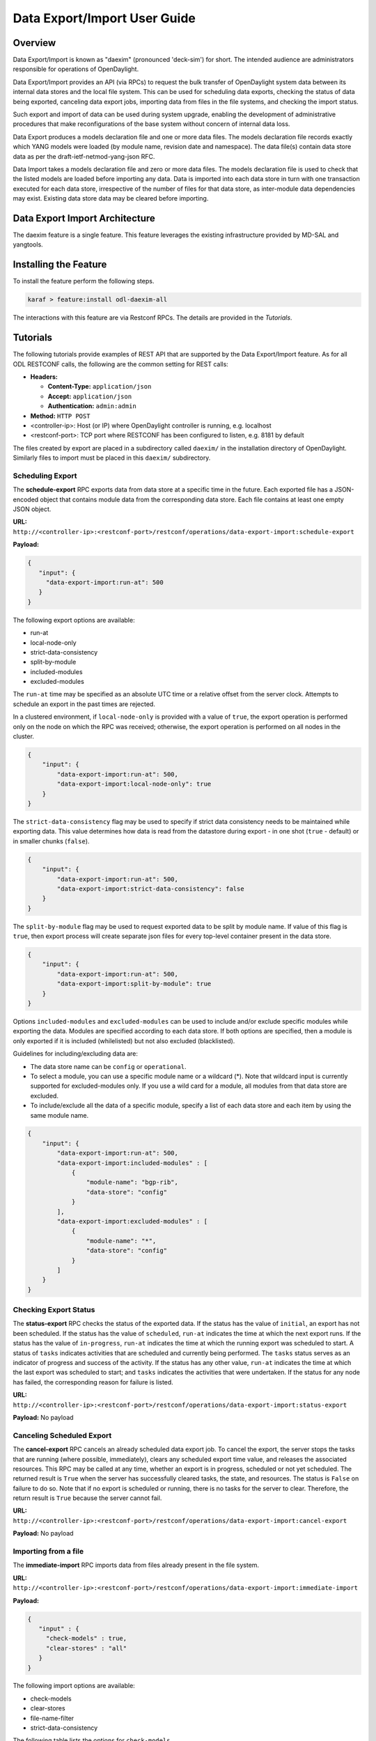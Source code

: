 .. _daexim-user-guide:

Data Export/Import User Guide
=============================


Overview
--------

Data Export/Import is known as "daexim" (pronounced 'deck-sim') for
short. The intended audience are administrators responsible for
operations of OpenDaylight.

Data Export/Import provides an API (via RPCs) to request the bulk
transfer of OpenDaylight system data between its internal data stores
and the local file system. This can be used for scheduling data exports,
checking the status of data being exported, canceling data export jobs,
importing data from files in the file systems, and checking the import
status.

Such export and import of data can be used during system upgrade,
enabling the development of administrative procedures that make
reconfigurations of the base system without concern of internal data
loss.

Data Export produces a models declaration file and one or more data
files. The models declaration file records exactly which YANG models
were loaded (by module name, revision date and namespace). The data
file(s) contain data store data as per the draft-ietf-netmod-yang-json
RFC.

Data Import takes a models declaration file and zero or more data
files. The models declaration file is used to check that the listed
models are loaded before importing any data. Data is imported into each
data store in turn with one transaction executed for each data store,
irrespective of the number of files for that data store, as inter-module
data dependencies may exist. Existing data store data may be cleared
before importing.


Data Export Import Architecture
-------------------------------

The daexim feature is a single feature. This feature leverages the
existing infrastructure provided by MD-SAL and yangtools.


Installing the Feature
----------------------

To install the feature perform the following steps.

.. code:: bash

    karaf > feature:install odl-daexim-all


The interactions with this feature are via Restconf RPCs. The details
are provided in the `Tutorials`.


Tutorials
---------

The following tutorials provide examples of REST API that are supported
by the Data Export/Import feature.  As for all ODL RESTCONF calls, the
following are the common setting for REST calls:

* **Headers:**

  * **Content-Type:** ``application/json``

  * **Accept:** ``application/json``

  * **Authentication:** ``admin:admin``

* **Method:** ``HTTP POST``
* <controller-ip>: Host (or IP) where OpenDaylight controller is
  running, e.g. localhost
* <restconf-port>: TCP port where RESTCONF has been configured to
  listen, e.g. 8181 by default

The files created by export are placed in a subdirectory called
``daexim/`` in the installation directory of OpenDaylight. Similarly files
to import must be placed in this ``daexim/`` subdirectory.



Scheduling Export
^^^^^^^^^^^^^^^^^

The **schedule-export** RPC exports data from data store at a specific time
in the future. Each exported file has a JSON-encoded object that contains
module data from the corresponding data store. Each file contains at least
one empty JSON object.

**URL:** ``http://<controller-ip>:<restconf-port>/restconf/operations/data-export-import:schedule-export``

**Payload:**

.. code:: json

  {
     "input": {
       "data-export-import:run-at": 500
     }
  }


The following export options are available:

- run-at

- local-node-only

- strict-data-consistency

- split-by-module

- included-modules

- excluded-modules


The ``run-at`` time may be specified as an absolute UTC time or a relative
offset from the server clock. Attempts to schedule an export in the past
times are rejected.


In a clustered environment, if ``local-node-only`` is provided with a value
of ``true``, the export operation is performed only on the node on which the
RPC was received; otherwise, the export operation is performed on all nodes
in the cluster.

.. code:: json

       {
           "input": {
               "data-export-import:run-at": 500,
               "data-export-import:local-node-only": true
           }
       }


The ``strict-data-consistency`` flag may be used to specify if strict data
consistency needs to be maintained while exporting data. This value
determines how data is read from the datastore during export - in one
shot (``true`` - default) or in smaller chunks (``false``).

.. code:: json

       {
           "input": {
               "data-export-import:run-at": 500,
               "data-export-import:strict-data-consistency": false
           }
       }


The ``split-by-module`` flag may be used to request exported data to be
split by module name. If value of this flag is ``true``, then export process
will create separate json files for every top-level container present in
the data store.

.. code:: json

       {
           "input": {
               "data-export-import:run-at": 500,
               "data-export-import:split-by-module": true
           }
       }


Options ``included-modules`` and ``excluded-modules`` can be used to include
and/or exclude specific modules while exporting the data. Modules are specified
according to each data store. If both options are specified, then a module is
only exported if it is included (whilelisted) but not also excluded (blacklisted).

Guidelines for including/excluding data are:

-  The data store name can be ``config`` or ``operational``.

-  To select a module, you can use a specific module name or a wildcard
   (*). Note that wildcard input is currently supported for excluded-modules
   only. If you use a wild card for a module, all modules from that data
   store are excluded.

-  To include/exclude all the data of a specific module, specify a list of each
   data store and each item by using the same module name.

.. code:: json

       {
           "input": {
               "data-export-import:run-at": 500,
               "data-export-import:included-modules" : [
                   {
                       "module-name": "bgp-rib",
                       "data-store": "config"
                   }
               ],
               "data-export-import:excluded-modules" : [
                   {
                       "module-name": "*",
                       "data-store": "config"
                   }
               ]
           }
       }


Checking Export Status
^^^^^^^^^^^^^^^^^^^^^^

The **status-export** RPC checks the status of the exported data. If the
status has the value of ``initial``, an export has not been scheduled. If
the status has the value of ``scheduled``, ``run-at`` indicates the time at
which the next export runs. If the status has the value of
``in-progress``, ``run-at`` indicates the time at which the running export
was scheduled to start. A status of ``tasks`` indicates activities that
are scheduled and currently being performed. The ``tasks`` status serves
as an indicator of progress and success of the activity. If the status
has any other value, ``run-at`` indicates the time at which the last
export was scheduled to start; and ``tasks`` indicates the activities that
were undertaken. If the status for any node has failed, the
corresponding reason for failure is listed.

**URL:** ``http://<controller-ip>:<restconf-port>/restconf/operations/data-export-import:status-export``

**Payload:** No payload



Canceling Scheduled Export
^^^^^^^^^^^^^^^^^^^^^^^^^^

The **cancel-export** RPC cancels an already scheduled data export
job. To cancel the export, the server stops the tasks that are running
(where possible, immediately), clears any scheduled export time value,
and releases the associated resources. This RPC may be called at any
time, whether an export is in progress, scheduled or not yet
scheduled. The returned result is ``True`` when the server has
successfully cleared tasks, the state, and resources. The status is
``False`` on failure to do so. Note that if no export is scheduled or
running, there is no tasks for the server to clear. Therefore, the
return result is ``True`` because the server cannot fail.

**URL:** ``http://<controller-ip>:<restconf-port>/restconf/operations/data-export-import:cancel-export``

**Payload:** No payload


Importing from a file
^^^^^^^^^^^^^^^^^^^^^

The **immediate-import** RPC imports data from files already present in
the file system.

**URL:** ``http://<controller-ip>:<restconf-port>/restconf/operations/data-export-import:immediate-import``

**Payload:**

.. code:: json

  {
     "input" : {
       "check-models" : true,
       "clear-stores" : "all"
     }
  }


The following import options are available:

- check-models

- clear-stores

- file-name-filter

- strict-data-consistency


The following table lists the options for ``check-models``.

.. list-table::
   :widths: 20 80
   :header-rows: 1

   * - **Boolean flag**
     - **Controller action**
   * - ``true``
     - If the boolean flag is ``true`` then the
       import process reads the models
       declaration file and checks that all
       declared models are loaded before
       performing any data modifications.

       If the application cannot verify the models
       declaration file, the file has bad content,
       or any declared model is not loaded, then
       no data modifications are performed and a
       results of false is returned. This is the
       default value.

   * - ``false``
     - The check is skipped. If a models declaration file
       is present, it is ignored.


The following table lists the options for clear-stores.

.. list-table::
   :widths: 20 80
   :header-rows: 1

   * - **Enum value**
     - **Controller action**

   * - ``all``
     - Data in all of the data stores is deleted and the new data
       is imported. This is the default value.

   * - ``data``
     - All data in the data stores for which data files are supplied
       is deleted. For example, if only the configuration data is
       provided (even for a single module), the entire configuration
       data store is cleared before importing data and the operational
       data store is untouched. A similar behavior occurs with the any
       operational data too, where the operational data store is purged
       and configuration data store is untouched. If the input files
       contain both configuration and operational data (even for a single
       module) and this flag is used, both data stores are cleared
       completely before importing any data, essentially making the option
       equivalent to ``all``.

   * - ``none``
     - Data is not deleted explicitly from any store. The data provided in
       the data files is imported into the data stores by using the ``PUT``
       operation. Note that this done at the highest container level. So,
       depending on the data in the JSON files, you may lose some data in
       the target controller.


The following table lists the options for file-name-filter.

.. list-table::
   :widths: 20 80
   :header-rows: 1

   * - **Value**
     - **Controller action**
   * - ``.*`` or empty
     - If property value is ``.*`` or is omitted (empty),
       then all data files are considered for import.

   * - regular expression
     - Each data file's filename is matched against provided regular expression.
       Only those that match are considered for import.


The ``strict-data-consistency`` flag may be used to specify if strict data
consistency needs to be maintained while importing data. This value
determines how data is written to the datastore during import - in one
shot (*true* - default) or in smaller chunks (*false*).


.. code:: json

       {
           "input" : {
               "check-models" : true,
               "clear-stores" : "none",
               "file-name-filter": ".*topology.*",
               "strict-data-consistency": false
           }
       }


Status of Import
^^^^^^^^^^^^^^^^

The **status-import** RPC checks the last import status. If the status
has the value of ``initial``, an import has not taken place. For all other
values of status, ``imported-at`` indicates the time at which the
restoration has taken place. List nodes hold status about the
restoration for each node.

**URL:** ``http://<controller-ip>:<restconf-port>/restconf/operations/data-export-import:status-import``

**Payload:** No payload


Importing from a file automatically on boot
^^^^^^^^^^^^^^^^^^^^^^^^^^^^^^^^^^^^^^^^^^^

Any files placed inside the ``daexim/boot`` subdirectory are automatically
imported on start-up.  The import performed is the exact same as the one by
explicit **immediate-import** RPC, which imports from files ``daexim/``, except
it happens automatically.

The import on boot happens after all other ODL OSGi bundles have successfully
started.  The INFO log and **status import** automatically reflect when the boot
import is planned (via ``boot-import-scheduled``), when the boot import is
ongoing (via ``boot-import-in-progress``), and when the boot import fails
(via ``boot-import-failed``).

Upon completion or failure of this boot import, the files inside the
``daexim/boot`` directory are renamed to ``.imported`` in order to avoid
another import on the next start.
